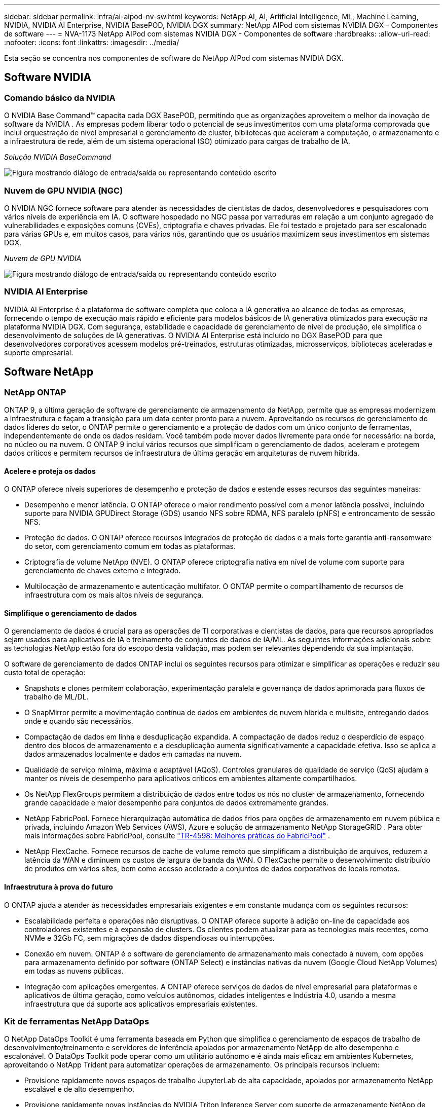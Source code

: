 ---
sidebar: sidebar 
permalink: infra/ai-aipod-nv-sw.html 
keywords: NetApp AI, AI, Artificial Intelligence, ML, Machine Learning, NVIDIA, NVIDIA AI Enterprise, NVIDIA BasePOD, NVIDIA DGX 
summary: NetApp AIPod com sistemas NVIDIA DGX - Componentes de software 
---
= NVA-1173 NetApp AIPod com sistemas NVIDIA DGX - Componentes de software
:hardbreaks:
:allow-uri-read: 
:nofooter: 
:icons: font
:linkattrs: 
:imagesdir: ../media/


[role="lead"]
Esta seção se concentra nos componentes de software do NetApp AIPod com sistemas NVIDIA DGX.



== Software NVIDIA



=== Comando básico da NVIDIA

O NVIDIA Base Command&#8482; capacita cada DGX BasePOD, permitindo que as organizações aproveitem o melhor da inovação de software da NVIDIA .  As empresas podem liberar todo o potencial de seus investimentos com uma plataforma comprovada que inclui orquestração de nível empresarial e gerenciamento de cluster, bibliotecas que aceleram a computação, o armazenamento e a infraestrutura de rede, além de um sistema operacional (SO) otimizado para cargas de trabalho de IA.

_Solução NVIDIA BaseCommand_

image:aipod-nv-basecommand-new.png["Figura mostrando diálogo de entrada/saída ou representando conteúdo escrito"]



=== Nuvem de GPU NVIDIA (NGC)

O NVIDIA NGC fornece software para atender às necessidades de cientistas de dados, desenvolvedores e pesquisadores com vários níveis de experiência em IA.  O software hospedado no NGC passa por varreduras em relação a um conjunto agregado de vulnerabilidades e exposições comuns (CVEs), criptografia e chaves privadas.  Ele foi testado e projetado para ser escalonado para várias GPUs e, em muitos casos, para vários nós, garantindo que os usuários maximizem seus investimentos em sistemas DGX.

_Nuvem de GPU NVIDIA_

image:aipod-nv-ngc.png["Figura mostrando diálogo de entrada/saída ou representando conteúdo escrito"]



=== NVIDIA AI Enterprise

NVIDIA AI Enterprise é a plataforma de software completa que coloca a IA generativa ao alcance de todas as empresas, fornecendo o tempo de execução mais rápido e eficiente para modelos básicos de IA generativa otimizados para execução na plataforma NVIDIA DGX.  Com segurança, estabilidade e capacidade de gerenciamento de nível de produção, ele simplifica o desenvolvimento de soluções de IA generativas.  O NVIDIA AI Enterprise está incluído no DGX BasePOD para que desenvolvedores corporativos acessem modelos pré-treinados, estruturas otimizadas, microsserviços, bibliotecas aceleradas e suporte empresarial.



== Software NetApp



=== NetApp ONTAP

ONTAP 9, a última geração de software de gerenciamento de armazenamento da NetApp, permite que as empresas modernizem a infraestrutura e façam a transição para um data center pronto para a nuvem.  Aproveitando os recursos de gerenciamento de dados líderes do setor, o ONTAP permite o gerenciamento e a proteção de dados com um único conjunto de ferramentas, independentemente de onde os dados residam.  Você também pode mover dados livremente para onde for necessário: na borda, no núcleo ou na nuvem.  O ONTAP 9 inclui vários recursos que simplificam o gerenciamento de dados, aceleram e protegem dados críticos e permitem recursos de infraestrutura de última geração em arquiteturas de nuvem híbrida.



==== Acelere e proteja os dados

O ONTAP oferece níveis superiores de desempenho e proteção de dados e estende esses recursos das seguintes maneiras:

* Desempenho e menor latência.  O ONTAP oferece o maior rendimento possível com a menor latência possível, incluindo suporte para NVIDIA GPUDirect Storage (GDS) usando NFS sobre RDMA, NFS paralelo (pNFS) e entroncamento de sessão NFS.
* Proteção de dados.  O ONTAP oferece recursos integrados de proteção de dados e a mais forte garantia anti-ransomware do setor, com gerenciamento comum em todas as plataformas.
* Criptografia de volume NetApp (NVE).  O ONTAP oferece criptografia nativa em nível de volume com suporte para gerenciamento de chaves externo e integrado.
* Multilocação de armazenamento e autenticação multifator.  O ONTAP permite o compartilhamento de recursos de infraestrutura com os mais altos níveis de segurança.




==== Simplifique o gerenciamento de dados

O gerenciamento de dados é crucial para as operações de TI corporativas e cientistas de dados, para que recursos apropriados sejam usados para aplicativos de IA e treinamento de conjuntos de dados de IA/ML.  As seguintes informações adicionais sobre as tecnologias NetApp estão fora do escopo desta validação, mas podem ser relevantes dependendo da sua implantação.

O software de gerenciamento de dados ONTAP inclui os seguintes recursos para otimizar e simplificar as operações e reduzir seu custo total de operação:

* Snapshots e clones permitem colaboração, experimentação paralela e governança de dados aprimorada para fluxos de trabalho de ML/DL.
* O SnapMirror permite a movimentação contínua de dados em ambientes de nuvem híbrida e multisite, entregando dados onde e quando são necessários.
* Compactação de dados em linha e desduplicação expandida.  A compactação de dados reduz o desperdício de espaço dentro dos blocos de armazenamento e a desduplicação aumenta significativamente a capacidade efetiva.  Isso se aplica a dados armazenados localmente e dados em camadas na nuvem.
* Qualidade de serviço mínima, máxima e adaptável (AQoS).  Controles granulares de qualidade de serviço (QoS) ajudam a manter os níveis de desempenho para aplicativos críticos em ambientes altamente compartilhados.
* Os NetApp FlexGroups permitem a distribuição de dados entre todos os nós no cluster de armazenamento, fornecendo grande capacidade e maior desempenho para conjuntos de dados extremamente grandes.
* NetApp FabricPool.  Fornece hierarquização automática de dados frios para opções de armazenamento em nuvem pública e privada, incluindo Amazon Web Services (AWS), Azure e solução de armazenamento NetApp StorageGRID .  Para obter mais informações sobre FabricPool, consulte https://www.netapp.com/pdf.html?item=/media/17239-tr4598pdf.pdf["TR-4598: Melhores práticas do FabricPool"^] .
* NetApp FlexCache.  Fornece recursos de cache de volume remoto que simplificam a distribuição de arquivos, reduzem a latência da WAN e diminuem os custos de largura de banda da WAN.  O FlexCache permite o desenvolvimento distribuído de produtos em vários sites, bem como acesso acelerado a conjuntos de dados corporativos de locais remotos.




==== Infraestrutura à prova do futuro

O ONTAP ajuda a atender às necessidades empresariais exigentes e em constante mudança com os seguintes recursos:

* Escalabilidade perfeita e operações não disruptivas.  O ONTAP oferece suporte à adição on-line de capacidade aos controladores existentes e à expansão de clusters.  Os clientes podem atualizar para as tecnologias mais recentes, como NVMe e 32Gb FC, sem migrações de dados dispendiosas ou interrupções.
* Conexão em nuvem.  ONTAP é o software de gerenciamento de armazenamento mais conectado à nuvem, com opções para armazenamento definido por software (ONTAP Select) e instâncias nativas da nuvem (Google Cloud NetApp Volumes) em todas as nuvens públicas.
* Integração com aplicações emergentes.  A ONTAP oferece serviços de dados de nível empresarial para plataformas e aplicativos de última geração, como veículos autônomos, cidades inteligentes e Indústria 4.0, usando a mesma infraestrutura que dá suporte aos aplicativos empresariais existentes.




=== Kit de ferramentas NetApp DataOps

O NetApp DataOps Toolkit é uma ferramenta baseada em Python que simplifica o gerenciamento de espaços de trabalho de desenvolvimento/treinamento e servidores de inferência apoiados por armazenamento NetApp de alto desempenho e escalonável.  O DataOps Toolkit pode operar como um utilitário autônomo e é ainda mais eficaz em ambientes Kubernetes, aproveitando o NetApp Trident para automatizar operações de armazenamento.  Os principais recursos incluem:

* Provisione rapidamente novos espaços de trabalho JupyterLab de alta capacidade, apoiados por armazenamento NetApp escalável e de alto desempenho.
* Provisione rapidamente novas instâncias do NVIDIA Triton Inference Server com suporte de armazenamento NetApp de nível empresarial.
* Clonagem quase instantânea de espaços de trabalho de alta capacidade do JupyterLab para permitir experimentação ou iteração rápida.
* Snapshots quase instantâneos de espaços de trabalho de alta capacidade do JupyterLab para backup e/ou rastreabilidade/linha de base.
* Provisionamento quase instantâneo, clonagem e snapshots de volumes de dados de alta capacidade e alto desempenho.




=== NetApp Trident

O Trident é um orquestrador de armazenamento de código aberto totalmente suportado para contêineres e distribuições Kubernetes, incluindo o Anthos. O Trident funciona com todo o portfólio de armazenamento da NetApp , incluindo o NetApp ONTAP, e também oferece suporte a conexões NFS, NVMe/TCP e iSCSI. O Trident acelera o fluxo de trabalho do DevOps permitindo que os usuários finais provisionem e gerenciem o armazenamento de seus sistemas de armazenamento NetApp sem exigir a intervenção de um administrador de armazenamento.

